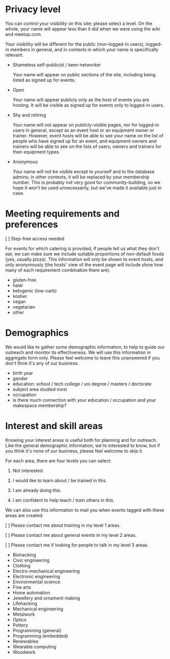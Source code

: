 * Privacy level

  You can control your visibility on this site; please select a
  level.  On the whole, your name will appear less than it did when
  we were using the wiki and meetup.com.

  Your visibility will be different for the public (non-logged-in
  users), logged-in members in general, and in contexts in which your
  name is specifically relevant.

  - Shameless self-publicist / keen networker

    Your name will appear on public sections of the site, including
    being listed as signed up for events.

  - Open

    Your name will appear publicly only as the host of events you are
    hosting.  It will be visible as signed up for events only to
    logged-in users.

  - Shy and retiring

    Your name will not appear on publicly-visible pages, nor for
    logged-in users in general, except as an event host or an
    equipment owner or trainer.  However, event hosts will be able to
    see your name on the list of people who have signed up for an
    event, and equipment owners and trainers will be able to see on
    the lists of users, owners and trainers for their equipment types.
    
  - Anonymous

    Your name will not be visible except to yourself and to the
    database admins; in other contexts, it will be replaced by your
    membership number.  This is probably not very good for
    community-building, so we hope it won't be used unnecessarily, but
    we've made it available just in case.

* Meeting requirements and preferences

  [ ] Step-free access needed

  For events for which catering is provided, if people tell us what
  they don't eat, we can make sure we include suitable proportions of
  non-default foods (yes, usually pizza).  This information will only
  be shown to event hosts, and only anonymously (the hosts' view of
  the event page will include show how many of each requirement
  combination there are).

  - gluten-free
  - halal
  - ketogenic (low-carb)
  - kosher
  - vegan
  - vegetarian
  - other

* Demographics

  We would like to gather some demographic information, to help to
  guide our outreach and monitor its effectiveness.  We will use this
  information in aggregate form only.  Please feel welcome to leave
  this unanswered if you don't think it's any of our business.

  - birth year
  - gender
  - education: school / tech college / uni degree / masters /
    doctorate
  - subject area studied most
  - occupation
  - is there much connection with your education / occupation and
    your makespace membership?

* Interest and skill areas

  Knowing your interest areas is useful both for planning and for
  outreach.  Like the general demographic information, we're
  interested to know, but if you think it's none of our business,
  please feel welcome to skip it.

  For each area, there are four levels you can select:

  0. Not interested.

  1. I would like to learn about / be trained in this.

  2. I am already doing this.

  3. I am confident to help teach / train others in this.

  We can also use this information to mail you when events tagged with
  these areas are created:

  [ ] Please contact me about training in my level 1 areas.

  [ ] Please contact me about general events in my level 2 areas.
  
  [ ] Please contact me if looking for people to talk in my level 3 areas.

  - Biohacking
  - Civic engineering
  - Clothing
  - Electro-mechanical engineering
  - Electronic engineering
  - Environmental science
  - Fine arts
  - Home automation
  - Jewellery and ornament making
  - Lifehacking
  - Mechanical engineering
  - Metalwork
  - Optics
  - Pottery
  - Programming (general)
  - Programming (embedded)
  - Renewables
  - Wearable computing
  - Woodwork
